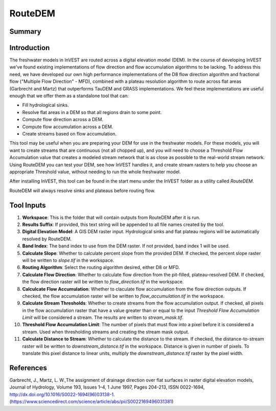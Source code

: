 .. _routedem:

********
RouteDEM
********

Summary
=======

.. figure:: ./routedem/routedem.png
   :align: center
   :width: 400pt



Introduction
============

The freshwater models in InVEST are routed across a digital elevation model (DEM).  In the course of developing InVEST we've found existing implementations of flow direction and flow accumulation algorithms to be lacking.  To address this need, we have developed our own high performance implementations of the D8 flow direction algorithm and fractional flow ("Multiple Flow Direction" - MFD), combined with a plateau resolution algorithm to route across flat areas (Garbrecht and Martz) that outperforms TauDEM and GRASS implementations.  We feel these implementations are useful enough that we offer them as a standalone tool that can:

* Fill hydrological sinks.

* Resolve flat areas in a DEM so that all regions drain to some point.

* Compute flow direction across a DEM.

* Compute flow accumulation across a DEM.

* Create streams based on flow accumulation.

This tool may be useful when you are preparing your DEM for use in the freshwater models. For these models, you will want to create streams that are continuous (not all chopped up), and you will need to choose a Threshold Flow Accumulation value that creates a modeled stream network that is as close as possible to the real-world stream network. Using RouteDEM you can test your DEM, see how InVEST handles it, and create stream rasters to help you choose an appropriate Threshold value, without needing to run the whole freshwater model.

After installing InVEST, this tool can be found in the start menu under the InVEST folder as a utility called *RouteDEM*.

RouteDEM will always resolve sinks and plateaus before routing flow.



Tool Inputs
===========

1. **Workspace**: This is the folder that will contain outputs from RouteDEM after it is run.

2. **Results Suffix**: If provided, this text string will be appended to all file names created by the tool.

3. **Digital Elevation Model**: A GIS DEM raster input.  Hydrological sinks and flat plateau regions will be automatically resolved by RouteDEM.

4. **Band Index**: The band index to use from the DEM raster.  If not provided, band index 1 will be used.

5. **Calculate Slope**: Whether to calculate percent slope from the provided DEM.  If checked, the percent slope raster will be written to *slope.tif* in the workspace.

6. **Routing Algorithm**: Select the routing algorithm desired, either D8 or MFD.

7. **Calculate Flow Direction**: Whether to calculate flow direction from the pit-filled, plateau-resolved DEM.  If checked, the flow direction raster will be written to *flow_direction.tif* in the workspace.

8. **Calculcate Flow Accumulation**: Whether to claculate flow accumulation from the flow direction outputs.  If checked, the flow accumulation raster will be written to *flow_accumulation.tif* in the workspace.

9. **Calculate Stream Thresholds**: Whether to create streams from the flow accumulation output.  If checked, all pixels in the flow accumulation raster that have a value greater than or equal to the input *Threshold Flow Accumulation Limit* will be considered a stream. The results are written to *stream_mask.tif*.

10. **Threshold Flow Accumulation Limit**: The number of pixels that must flow into a pixel before it is considered a stream.  Used when thresholding streams and creating the stream mask output.

11. **Calculate Distance to Stream**: Whether to calculate the distance to the stream.  If checked, the distance-to-stream raster will be written to *downstream_distance.tif* in the workspace. Distance is given in number of pixels. To translate this pixel distance to linear units, multiply the *downstream_distance.tif* raster by the pixel width. 


References
==========

Garbrecht, J., Martz, L. W.,The assignment of drainage direction over flat surfaces in raster digital elevation models, Journal of Hydrology, Volume 193, Issues 1–4, 1 June 1997, Pages 204-213, ISSN 0022-1694, http://dx.doi.org/10.1016/S0022-1694(96)03138-1.
(https://www.sciencedirect.com/science/article/abs/pii/S0022169496031381)
